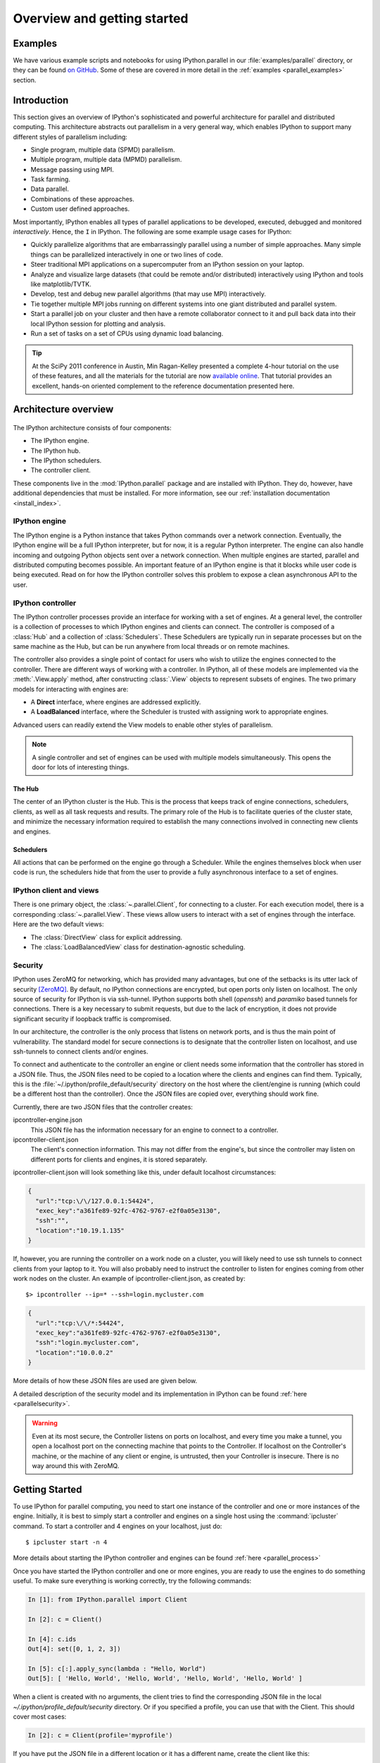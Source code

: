 .. _parallel_overview:

============================
Overview and getting started
============================


Examples
========

We have various example scripts and notebooks for using IPython.parallel in our
:file:`examples/parallel` directory, or they can be found `on GitHub`__.
Some of these are covered in more detail in the :ref:`examples
<parallel_examples>` section.

.. __: https://github.com/ipython/ipython/tree/master/examples/parallel

Introduction
============

This section gives an overview of IPython's sophisticated and powerful
architecture for parallel and distributed computing. This architecture
abstracts out parallelism in a very general way, which enables IPython to
support many different styles of parallelism including:

* Single program, multiple data (SPMD) parallelism.
* Multiple program, multiple data (MPMD) parallelism.
* Message passing using MPI.
* Task farming.
* Data parallel.
* Combinations of these approaches.
* Custom user defined approaches.

Most importantly, IPython enables all types of parallel applications to
be developed, executed, debugged and monitored *interactively*. Hence,
the ``I`` in IPython.  The following are some example usage cases for IPython:

* Quickly parallelize algorithms that are embarrassingly parallel
  using a number of simple approaches.  Many simple things can be
  parallelized interactively in one or two lines of code.

* Steer traditional MPI applications on a supercomputer from an
  IPython session on your laptop.

* Analyze and visualize large datasets (that could be remote and/or
  distributed) interactively using IPython and tools like
  matplotlib/TVTK.

* Develop, test and debug new parallel algorithms 
  (that may use MPI) interactively.

* Tie together multiple MPI jobs running on different systems into
  one giant distributed and parallel system.

* Start a parallel job on your cluster and then have a remote 	
  collaborator connect to it and pull back data into their 
  local IPython session for plotting and analysis.

* Run a set of tasks on a set of CPUs using dynamic load balancing.

.. tip::

   At the SciPy 2011 conference in Austin, Min Ragan-Kelley presented a
   complete 4-hour tutorial on the use of these features, and all the materials
   for the tutorial are now `available online`__.  That tutorial provides an
   excellent, hands-on oriented complement to the reference documentation
   presented here.

.. __: http://minrk.github.com/scipy-tutorial-2011

Architecture overview
=====================

.. figure:: figs/wideView.png
    :width: 300px


The IPython architecture consists of four components:

* The IPython engine.
* The IPython hub.
* The IPython schedulers.
* The controller client.

These components live in the :mod:`IPython.parallel` package and are
installed with IPython.  They do, however, have additional dependencies
that must be installed.  For more information, see our
:ref:`installation documentation <install_index>`.

.. TODO: include zmq in install_index

IPython engine
---------------

The IPython engine is a Python instance that takes Python commands over a
network connection. Eventually, the IPython engine will be a full IPython
interpreter, but for now, it is a regular Python interpreter. The engine
can also handle incoming and outgoing Python objects sent over a network
connection.  When multiple engines are started, parallel and distributed
computing becomes possible. An important feature of an IPython engine is
that it blocks while user code is being executed. Read on for how the
IPython controller solves this problem to expose a clean asynchronous API
to the user.

IPython controller
------------------

The IPython controller processes provide an interface for working with a set of engines.
At a general level, the controller is a collection of processes to which IPython engines
and clients can connect. The controller is composed of a :class:`Hub` and a collection of
:class:`Schedulers`. These Schedulers are typically run in separate processes but on the
same machine as the Hub, but can be run anywhere from local threads or on remote machines.

The controller also provides a single point of contact for users who wish to
utilize the engines connected to the controller. There are different ways of
working with a controller. In IPython, all of these models are implemented via
the :meth:`.View.apply` method, after
constructing :class:`.View` objects to represent subsets of engines. The two
primary models for interacting with engines are:

* A **Direct** interface, where engines are addressed explicitly.
* A **LoadBalanced** interface, where the Scheduler is trusted with assigning work to
  appropriate engines.

Advanced users can readily extend the View models to enable other
styles of parallelism. 

.. note:: 

    A single controller and set of engines can be used with multiple models
    simultaneously. This opens the door for lots of interesting things.


The Hub
*******

The center of an IPython cluster is the Hub. This is the process that keeps
track of engine connections, schedulers, clients, as well as all task requests and
results. The primary role of the Hub is to facilitate queries of the cluster state, and
minimize the necessary information required to establish the many connections involved in
connecting new clients and engines.


Schedulers
**********

All actions that can be performed on the engine go through a Scheduler. While the engines
themselves block when user code is run, the schedulers hide that from the user to provide
a fully asynchronous interface to a set of engines.


IPython client and views
------------------------

There is one primary object, the :class:`~.parallel.Client`, for connecting to a cluster.
For each execution model, there is a corresponding :class:`~.parallel.View`. These views
allow users to interact with a set of engines through the interface. Here are the two default
views:

* The :class:`DirectView` class for explicit addressing.
* The :class:`LoadBalancedView` class for destination-agnostic scheduling.

Security
--------

IPython uses ZeroMQ for networking, which has provided many advantages, but
one of the setbacks is its utter lack of security [ZeroMQ]_. By default, no IPython
connections are encrypted, but open ports only listen on localhost. The only
source of security for IPython is via ssh-tunnel. IPython supports both shell
(`openssh`) and `paramiko` based tunnels for connections.  There is a key necessary
to submit requests, but due to the lack of encryption, it does not provide
significant security if loopback traffic is compromised.

In our architecture, the controller is the only process that listens on
network ports, and is thus the main point of vulnerability. The standard model
for secure connections is to designate that the controller listen on
localhost, and use ssh-tunnels to connect clients and/or
engines.

To connect and authenticate to the controller an engine or client needs
some information that the controller has stored in a JSON file.
Thus, the JSON files need to be copied to a location where
the clients and engines can find them. Typically, this is the
:file:`~/.ipython/profile_default/security` directory on the host where the 
client/engine is running (which could be a different host than the controller). 
Once the JSON files are copied over, everything should work fine.

Currently, there are two JSON files that the controller creates:

ipcontroller-engine.json
    This JSON file has the information necessary for an engine to connect
    to a controller.

ipcontroller-client.json
    The client's connection information.  This may not differ from the engine's,
    but since the controller may listen on different ports for clients and
    engines, it is stored separately.

ipcontroller-client.json will look something like this, under default localhost
circumstances:

.. sourcecode:: python

    {
      "url":"tcp:\/\/127.0.0.1:54424",
      "exec_key":"a361fe89-92fc-4762-9767-e2f0a05e3130",
      "ssh":"",
      "location":"10.19.1.135"
    }

If, however, you are running the controller on a work node on a cluster, you will likely
need to use ssh tunnels to connect clients from your laptop to it.  You will also
probably need to instruct the controller to listen for engines coming from other work nodes
on the cluster.  An example of ipcontroller-client.json, as created by::

    $> ipcontroller --ip=* --ssh=login.mycluster.com


.. sourcecode:: python

    {
      "url":"tcp:\/\/*:54424",
      "exec_key":"a361fe89-92fc-4762-9767-e2f0a05e3130",
      "ssh":"login.mycluster.com",
      "location":"10.0.0.2"
    }

More details of how these JSON files are used are given below.

A detailed description of the security model and its implementation in IPython
can be found :ref:`here <parallelsecurity>`.

.. warning::

    Even at its most secure, the Controller listens on ports on localhost, and
    every time you make a tunnel, you open a localhost port on the connecting
    machine that points to the Controller. If localhost on the Controller's
    machine, or the machine of any client or engine, is untrusted, then your
    Controller is insecure. There is no way around this with ZeroMQ.



Getting Started
===============

To use IPython for parallel computing, you need to start one instance of the
controller and one or more instances of the engine. Initially, it is best to
simply start a controller and engines on a single host using the
:command:`ipcluster` command. To start a controller and 4 engines on your
localhost, just do::

    $ ipcluster start -n 4

More details about starting the IPython controller and engines can be found
:ref:`here <parallel_process>`

Once you have started the IPython controller and one or more engines, you
are ready to use the engines to do something useful. To make sure
everything is working correctly, try the following commands:

.. sourcecode:: ipython

	In [1]: from IPython.parallel import Client
	
	In [2]: c = Client()
	
	In [4]: c.ids
	Out[4]: set([0, 1, 2, 3])
	
	In [5]: c[:].apply_sync(lambda : "Hello, World")
	Out[5]: [ 'Hello, World', 'Hello, World', 'Hello, World', 'Hello, World' ]


When a client is created with no arguments, the client tries to find the corresponding JSON file
in the local `~/.ipython/profile_default/security` directory. Or if you specified a profile,
you can use that with the Client.  This should cover most cases:

.. sourcecode:: ipython

    In [2]: c = Client(profile='myprofile')

If you have put the JSON file in a different location or it has a different name, create the
client like this:

.. sourcecode:: ipython

    In [2]: c = Client('/path/to/my/ipcontroller-client.json')

Remember, a client needs to be able to see the Hub's ports to connect. So if they are on a
different machine, you may need to use an ssh server to tunnel access to that machine,
then you would connect to it with:

.. sourcecode:: ipython

    In [2]: c = Client('/path/to/my/ipcontroller-client.json', sshserver='me@myhub.example.com')

Where 'myhub.example.com' is the url or IP address of the machine on
which the Hub process is running (or another machine that has direct access to the Hub's ports).

The SSH server may already be specified in ipcontroller-client.json, if the controller was
instructed at its launch time.

You are now ready to learn more about the :ref:`Direct
<parallel_multiengine>` and :ref:`LoadBalanced <parallel_task>` interfaces to the
controller.

.. [ZeroMQ] ZeroMQ.  http://www.zeromq.org
